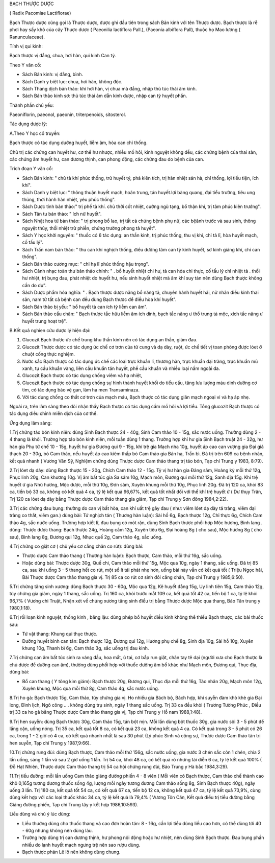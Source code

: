 

BẠCH THƯỢC DƯỢC

( Radix Pacomiae Lactiflorae)

Bạch Thược dược cũng gọi là Thược dược, được ghi đầu tiên trong sách Bản
kinh với tên Thược dược. Bạch thược là rễ phơi hay sấy khô của cây Thược
dược ( Paeonilia lactiflora Pall.), (Paeonia albiflora Pall), thuộc họ
Mao lương ( Ranunculaceae).

Tính vị qui kinh:

Bạch thược vị đắng, chua, hơi hàn, qui kinh Can tỳ.

Theo Y văn cổ:

-  Sách Bản kinh: vị đắng, bình.
-  Sách Danh y biệt lục: chua, hơi hàn, không độc.
-  Sách Thang dịch bản thảo: khí hơi hàn, vị chua mà đắng, nhập thủ túc
   thái âm kinh.
-  Sách Bản thảo kinh sơ: thủ túc thái âm dẫn kinh dược, nhập can tỳ
   huyết phần.

Thành phần chủ yếu:

Paeoniflorin, paeonol, paeonin, triterpenoids, sitosterol.

Tác dụng dược lý:

A.Theo Y học cổ truyền:

Bạch thược có tác dụng dưỡng huyết, liễm âm, hòa can chỉ thống.

Chủ trị các chứng can huyết hư, cơ thể hư nhược, nhiều mồ hôi, kinh
nguyệt không đều, các chứng bệnh của thai sản, các chứng âm huyết hư,
can dương thịnh, can phong động, các chứng đau do bệnh của can.

Trích đoạn Y văn cổ:

-  Sách Bản kinh: " chủ tà khí phúc thống, trừ huyết tý, phá kiên tích,
   trị hàn nhiệt sán hà, chỉ thống, lợi tiểu tiện, ích khí".
-  Sách Danh y biệt lục: " thông thuận huyết mạch, hoãn trung, tán
   huyết.lợi bàng quang, đại tiểu trường, tiêu ung thũng, thời hành hàn
   nhiệt, yêu phúc thống".
-  Sách Dược tính bản thảo:" trị phế tà khí. chủ thời cốt nhiệt, cường
   ngũ tạng, bổ thận khí, trị tâm phúc kiên trướng".
-  Sách Tân tu bản thảo: " ích nữ huyết".
-  Sách Nhật hoa tử bản thảo: " trị phong bổ lao, trị tất cả chứng bệnh
   phụ nữ, các bệânh trước và sau sinh, thông nguyệt thủy, thối nhiệt
   trừ phiền, chứng trường phong tả huyết".
-  Sách Y học khởi nguyên: " thuốc có 6 tác dụng: an thần kinh, trị phúc
   thống, thu vị khí, chỉ tả lî, hòa huyết mạch, cố tấu lý".
-  Sách Trấn nam bản thảo: " thu can khí nghịch thống, điều dưỡng tâm
   can tỳ kinh huyết, sơ kinh giáng khí, chỉ can thống".
-  Sách Bản thảo cương mục: " chỉ hạ lî phúc thống hậu trọng".
-  Sách Cảnh nhạc toàn thư bản thảo chính: " . bổ huyết nhiệt chi hư, tả
   can hỏa chi thực, cố tấu lý chỉ nhiệt tả . thối hư nhiệt, trị bụng
   đau, phát nhiệt do huyết hư, nếu sinh huyết nhiệt mà âm khí suy tán
   nên dùng Bạch thược không cần do dự".
-  Sách Dược phẩm hóa nghĩa: " . Bạch thược dược năng bổ năng tả, chuyên
   hành huyết hải, nữ nhân điều kinh thai sản, nam tử tất cả bệnh can
   đều dùng Bạch thược để điều hòa khí huyết".
-  Sách Bản thảo bị yếu: " bổ huyết tả can ích tỳ liễm can âm".
-  Sách Bản thảo cầu chân: " Bạch thược tắc hữu liễm âm ích dinh, bạch
   tắc năng ư thổ trung tả mộc, xích tắc năng ư huyết trung hoạt trệ".

B.Kết quả nghien cứu dược lý hiện đại:

#. Glucozit Bạch thược ức chế trung khu thần kinh nên có tác dụng an
   thần, giảm đau.
#. Glucozit Thược dược có tác dụng ức chế cơ trơn của tử cung và dạ dày,
   ruột, ức chế tiết vị toan phòng được lóet ở chuột cống thực nghiệm.
#. Nước sắc Bạch thược có tác dụng ức chế các loại trực khuẩn lî, thương
   hàn, trực khuẩn đại tràng, trực khuẩn mủ xanh, tụ cầu khuẩn vàng,
   liên cầu khuẩn tán huyết, phế cầu khuẩn và nhiều loại nấm ngoài da.
#. Glucozit Bạch thược có tác dụng chống viêm và hạ nhiệt,
#. Glucozit Bạch thược có tác dụng chống sự hình thành huyết khối do
   tiểu cầu, tăng lưu lượng máu dinh dưỡng cơ tim, có tác dụng bảo vệ
   gan, làm hạ men Transaminaza.
#. Với tác dụng chống co thắt cơ trơn của mạch máu, Bạch thược có tác
   dụng giãn mạch ngoại vi và hạ áp nhẹ.

Ngoài ra, trên lâm sàng theo dõi nhận thấy Bạch thược có tác dụng cầm mồ
hôi và lợi tiểu. Tổng glucozit Bạch thược có tác dụng điều chỉnh miễn
dịch của cơ thể.

Ứng dụng lâm sàng:

1.Trị chứng táo bón kinh niên: dùng Sinh Bạch thược 24 - 40g, Sinh Cam
thảo 10 - 15g, sắc nước uống. Thường dùng 2 - 4 thang là khỏi. Trường
hợp táo bón kinh niên, mỗi tuần dùng 1 thang. Trường hợp khí hư gia Sinh
Bạch truật 24 - 32g, hư hàn gia Phụ tử chế 10 - 15g, huyết hư gia Đương
qui 9 - 15g, khí trệ gia Mạch nha 10g, huyết áp cao can vượng gia Đại
giá thạch 20 - 30g, bỏ Cam thảo, nếu huyết áp cao kiêm thấp bỏ Cam thảo
gia Bán hạ, Trần bì. Đã trị trên 609 ca bệnh nhân, kết quả nhanh ( Vương
Văn Sỹ, Nghiệm chứng dùng Thược dược Cam thảo thang trị táo bón, Tạp chí
Trung y 1983, 8:79).

2.Trị lóet dạ dày: dùng Bạch thược 15 - 20g, Chích Cam thảo 12 - 15g. Tỳ
vị hư hàn gia Đảng sâm, Hoàng kỳ mỗi thứ 12g, Phục linh 20g, Can khương
10g. Vị âm bất túc gia Sa sâm 10g, Mạch môn, Đương qui mỗi thứ 12g, Sanh
địa 15g. Khí trệ huyết ứ gia Nhũ hương, Mộc dược, mỗi thứ 10g, Đơn sâm,
Xuyên khung mỗi thứ 10g, Phục linh 20g. Đã trị 120 ca, khỏi 83 ca, tiến
bộ 33 ca, không có kết quả 4 ca, tỷ lệ kết quả 96,67%, kết quả tốt nhất
đối với thể khí trệ huyết ứ ( Dư thụy Trân, Trị 120 ca lóet dạ dày bằng
Thược dược Cam thảo thang gia giảm, Tạp chí Trung y Sơn đông 1984,2:22).

3.Trị các chứng đau bụng: thường do can vị bất hòa, can khí uất trệ gây
đau ( như: viêm lóet dạ dày tá tràng, viêm đại tràng co thắt, viêm gan.)
dùng bài: Tứ nghịch tán ( Thương hàn luận): Sài hồ 6g, Bạch thược 12g,
Chỉ thực 6g, Chích Cam thảo 4g, sắc nước uống. Trường hợp kiết lî, đau
bụng có mót rặn, dùng Sinh Bạch thược phối hợp Mộc hương, Binh lang .
dùng: Thược dược thang: Bạch thược 24g, Hoàng cầm 12g, Xuyên tiêu 6g,
Đại hoàng 8g ( cho sau), Mộc hương 8g ( cho sau), Binh lang 8g, Đương
qui 12g, Nhục quế 2g, Cam thảo 4g, sắc uống.

4.Trị chứng co giật cơ ( chủ yếu cơ cẳng chân co rút): dùng bài:

-  Thược dược Cam thảo thang ( Thương hàn luận): Bạch thược, Cam thảo,
   mỗi thứ 16g, sắc uống.
-  Hoặc dùng bài: Thược dược 30g, Quế chi, Cam thảo mỗi thứ 15g, Mộc qua
   10g, ngày 1 thang, sắc uống. Đã trị 85 ca, sau khi uống 3 - 5 thang
   hết co rút, một số ít tái phát nhẹ hơn, uống bài này vẫn có kết quả
   tốt ( Triệu Ngọc hải, Bài Thược dược Cam thảo thang gia vị. Trị 85 ca
   co rút cơ sinh đôi cẳng chân, Tạp chí Trung y 1985,6:50).

5.Trị chứng tăng sinh xương: dùng Bạch thược 30 - 60g, Mộc qua 12g, Kê
huyết đằng 15g, Uy linh tiên 15g, Cam thảo 12g, tùy chứng gia giảm, ngày
1 thang, sắc uống. Trị 160 ca, khỏi trước mắt 109 ca, kết quả tốt 42 ca,
tiến bộ 1 ca, tỷ lệ khỏi 96,7% ( Vương chi Truật, Nhận xét về chứng
xương tăng sinh điều trị bằng Thược dược Mộc qua thang, Báo Tân trung y
1980,1:18).

6.Trị rối loạn kinh nguyệt, thống kinh , băng lậu: dùng phép bổ huyết
điều kinh không thể thiếu Bạch thược, các bài thuốc sau:

-  Tứ vật thang: Khung qui thục thược.
-  Dưỡng huyết bình can tán: Bạch thược 12g, Đương qui 12g, Hương phụ
   chế 8g, Sinh địa 10g, Sài hồ 10g, Xuyên khung 10g, Thanh bì 6g, Cam
   thảo 3g, sắc uống trị đau kinh.

7.Trị chứng can âm bất túc sinh ra váng đầu, hoa mắt, ù tai, cơ bắp run
giật, chân tay tê dại (người xưa cho Bạch thược là chủ dược để dưỡng can
âm), thường dùng phối hợp với thuốc dưỡng âm bổ khác như Mạch môn, Đương
qui, Thục địa, dùng bài:

-  Bổ can thang ( Y tông kim giám): Bạch thược 20g, Đương qui, Thục địa
   mỗi thứ 16g, Táo nhân 20g, Mạch môn 12g, Xuyên khung, Mộc qua mỗi thứ
   8g, Cam thảo 4g, sắc nước uống.

8.Trị ho gà: Bạch thược 15g, Cam thảo, tùy chứng gia vị. Ho nhiều gia
Bách bộ, Bách hợp, khí suyễn đàm khò khè gia Đại long, Đình lịch, Ngô
công .. . không dùng trụ sinh, ngày 1 thang sắc uống. Trị 33 ca đều khỏi
( Trương Tường Phúc , Điều trị 33 ca ho gà bằng Thược dược Cam thảo
thang gia vị, Tạp chí Trung y Hồ nam 1988,1:48).

9.Trị hen suyễn: dùng Bạch thược 30g, Cam thảo 15g, tán bột mịn. Mỗi lần
dùng bột thuốc 30g, gia nước sôi 3 - 5 phút để lắng cặn, uống nóng. Trị
35 ca, kết quả tốt 8 ca, có kết quả 23 ca, không kết quả 4 ca. Có kết
quả trong 3 - 5 phút có 26 ca, trong 1 - 2 giờ có 4 ca, có kết quả nhanh
nhất là sau 30 phút (Lý phúc Sinh và cộng sự, Thược dược Cam thảo tán
trị hen suyễn, Tạp chí Trung y 1987,9:66).

10.Trị chứng rung đùi: dùng Bạch thược, Cam thảo mỗi thứ 156g, sắc nước
uống, gia nước 3 chén sắc còn 1 chén, chia 2 lần uống, sáng 1 lần và sau
2 giờ uống 1 lần. Trị 54 ca, khỏi 48 ca, có kết quả rõ nhưng tái diễn 6
ca, tỷ lệ kết quả 100% ( Đỗ Hạt Nhiên, Thược dược Cam thảo thang trị 54
ca hội chứng rung đùi, Báo Trung y Hà bắc 1984,3:29).

11.Trị tiểu đường: mỗi lần uống Cam thảo giáng đường phiến 4 - 8 viên (
Mỗi viên có Bạch thược, Cam thảo chế thành cao khô 0,165g tương đương
thuốc sống 4g, lượng mỗi ngày tương đương Cam thảo sống 8g, Sinh Bạch
thược 40g), ngày uống 3 lần. Trị 180 ca, kết quả tốt 54 ca, có kết quả
67 ca, tiến bộ 12 ca, không kết quả 47 ca, tỷ lệ kết quả 73,9%, cùng
dùng kết hợp với các loại thuốc khác 34 ca, tỷ lệ kết quả là 79,4% (
Vương Tôn Căn, Kết quả điều trị tiểu đường bằng Giáng đường phiến, Tạp
chí Trung tây y kết hợp 1986,10:593).

Liều dùng và chú ý lúc dùng:

-  Liều thường dùng cho thuốc thang và cao đơn hoàn tán: 8 - 16g, cần
   lợi tiểu dùng liều cao hơn, có thể dùng tới 40 - 60g nhưng không nên
   dùng lâu.
-  Trường hợp dùng trị can dương thịnh, hư phong nội động hoặc hư nhiệt,
   nên dùng Sinh Bạch thược. Đau bụng phần nhiều do lạnh huyết mạch
   ngưng trệ nên sao rượu dùng.
-  Bạch thược phản Lê lô nên không dùng chung.

 